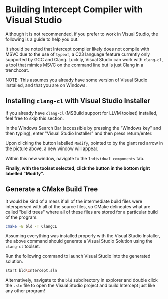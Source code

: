 * Building Intercept Compiler with Visual Studio

Although it is not recommended, if you prefer to work in Visual Studio, the following is a guide to help you out.

It should be noted that Intercept compiler likely does not compile with MSVC due to the use of ~typeof~, a C23 language feature currently only supported by GCC and Clang. Luckily, Visual Studio can work with =clang-cl=, a tool that mimics MSVC on the command line but is just Clang in a trenchcoat.

NOTE: This assumes you already have some version of Visual Studio installed, and that you are on Windows.

** Installing =clang-cl= with Visual Studio Installer

If you already have =clang-cl= (MSBuild support for LLVM toolset) installed, feel free to skip this section.

#+ATTR_HTML: :alt Screenshot of Visual Studio Installer with Red Arrow Pointing to Modify Button
[[file:img/VS_Installer_ArrowToModifyButton.png]]

In the Windows Search Bar (accessible by pressing the "Windows key" and then typing), enter "Visual Studio Installer" and then press return/enter.

Upon clicking the button labelled ~Modify~, pointed to by the giant red arrow in the picture above, a new window will appear.

#+ATTR_HTML: :alt Screenshot of Visual Studio Installer Opened to Modify Window with Red Arrow Pointing to Individual components Tab
[[file:img/VS_Installer_Modify_ArrowToIndividualComponentsTab.png]]

Within this new window, navigate to the =Individual components= tab.

#+ATTR_HTML: :alt Screenshot of Visual Studio Installer Opened to Individual components tab within Modify Window with "clang" entered in the search box, resulting in two entries both of which have a checkbox checked.
[[file:img/VS_Installer_Modify_IndividualComponents.png]]

*Finally, with the toolset selected, click the button in the bottom right labelled "Modify".*

** Generate a CMake Build Tree

It would be kind of a mess if all of the intermediate build files were interspersed with all of the source files, so CMake delineates what are called "build trees" where all of these files are stored for a particular build of the program.

#+begin_src sh
  cmake -B bld -T ClangCL
#+end_src

Assuming everything was installed properly with the Visual Studio Installer, the above command should generate a Visual Studio Solution using the =clang-cl= toolset.

Run the following command to launch Visual Studio into the generated solution.
#+begin_src sh
  start bld\Intercept.sln
#+end_src

Alternatively, navigate to the ~bld~ subdirectory in explorer and double click the ~.sln~ file to open the Visual Studio project and build Intercept just like any other program!
